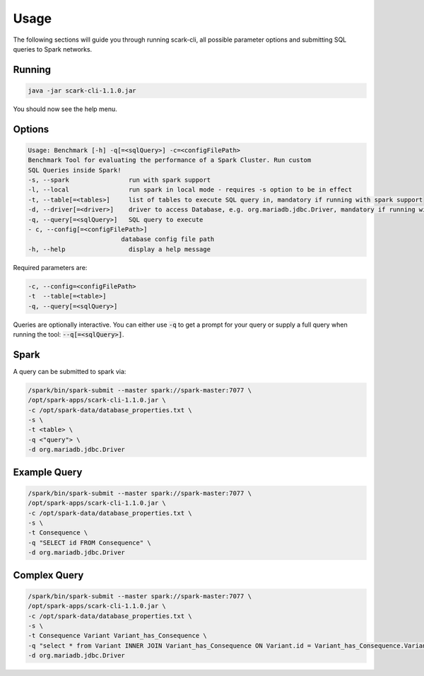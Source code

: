 Usage
=====

The following sections will guide you through running scark-cli, all possible parameter options and submitting SQL queries to Spark networks.

Running
-------

.. code-block:: bash

    java -jar scark-cli-1.1.0.jar

You should now see the help menu.

Options
-------

.. code-block:: bash

    Usage: Benchmark [-h] -q[=<sqlQuery>] -c=<configFilePath>
    Benchmark Tool for evaluating the performance of a Spark Cluster. Run custom
    SQL Queries inside Spark!
    -s, --spark                run with spark support 
    -l, --local                run spark in local mode - requires -s option to be in effect
    -t, --table[=<tables>]     list of tables to execute SQL query in, mandatory if running with spark support
    -d, --driver[=<driver>]    driver to access Database, e.g. org.mariadb.jdbc.Driver, mandatory if running with spark support 
    -q, --query[=<sqlQuery>]   SQL query to execute
    - c, --config[=<configFilePath>]
                             database config file path
    -h, --help                 display a help message

Required parameters are:

.. code-block:: bash

    -c, --config=<configFilePath>
    -t  --table[=<table>]
    -q, --query[=<sqlQuery>]

Queries are optionally interactive.
You can either use :code:`-q` to get a prompt for your query or supply a full query when running the tool: :code:`--q[=<sqlQuery>]`.


Spark
-----

A query can be submitted to spark via:

.. code-block:: bash

    /spark/bin/spark-submit --master spark://spark-master:7077 \
    /opt/spark-apps/scark-cli-1.1.0.jar \
    -c /opt/spark-data/database_properties.txt \
    -s \
    -t <table> \
    -q <"query"> \
    -d org.mariadb.jdbc.Driver

Example Query
-------------

.. code-block:: bash

    /spark/bin/spark-submit --master spark://spark-master:7077 \
    /opt/spark-apps/scark-cli-1.1.0.jar \
    -c /opt/spark-data/database_properties.txt \
    -s \
    -t Consequence \
    -q "SELECT id FROM Consequence" \
    -d org.mariadb.jdbc.Driver

Complex Query
-------------

.. code-block:: bash

    /spark/bin/spark-submit --master spark://spark-master:7077 \
    /opt/spark-apps/scark-cli-1.1.0.jar \
    -c /opt/spark-data/database_properties.txt \
    -s \
    -t Consequence Variant Variant_has_Consequence \
    -q "select * from Variant INNER JOIN Variant_has_Consequence ON Variant.id = Variant_has_Consequence.Variant_id INNER JOIN Consequence on Variant_has_Consequence.Consequence_id = Consequence.id" \
    -d org.mariadb.jdbc.Driver
